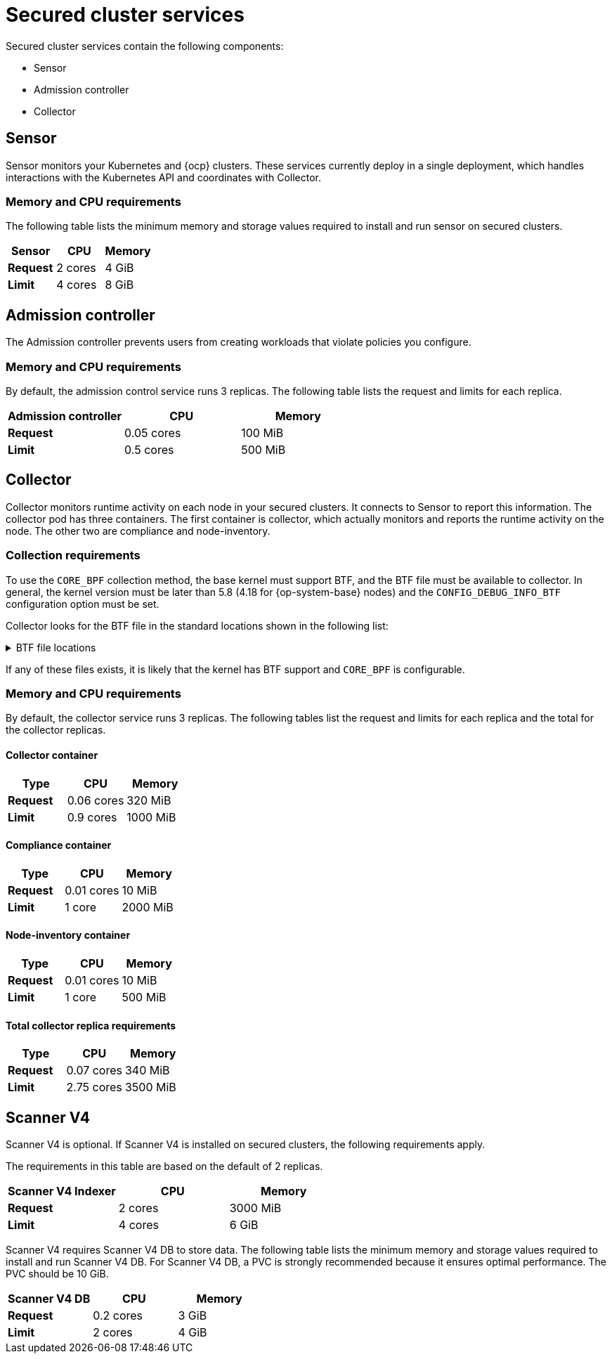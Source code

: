 // Module included in the following assemblies:
//
// * installing/acs-default-requirements.adoc
// * cloud_service/acscs-default-requirements.adoc
:_mod-docs-content-type: CONCEPT
[id="default-requirements-secured-cluster-services_{context}"]
= Secured cluster services

Secured cluster services contain the following components:

* Sensor
* Admission controller
* Collector

[id="default-requirements-secured-cluster-services-sensor_{context}"]
== Sensor

Sensor monitors your Kubernetes and {ocp} clusters. These services currently deploy in a single deployment, which handles interactions with the Kubernetes API and coordinates with Collector.

[discrete]
=== Memory and CPU requirements

The following table lists the minimum memory and storage values required to install and run sensor on secured clusters.

[cols="3",options="header"]
|===
| Sensor | CPU | Memory

| *Request*
| 2 cores
| 4 GiB

| *Limit*
| 4 cores
| 8 GiB
|===

[id="default-requirements-secured-cluster-services-admission-controller_{context}"]
== Admission controller

The Admission controller prevents users from creating workloads that violate policies you configure.

[discrete]
=== Memory and CPU requirements

By default, the admission control service runs 3 replicas. The following table lists the request and limits for each replica.

[cols="3",options="header"]
|===
| Admission controller | CPU | Memory

| *Request*
| 0.05 cores
| 100 MiB

| *Limit*
| 0.5 cores
| 500 MiB
|===

[id="default-requirements-secured-cluster-services-collector_{context}"]
== Collector

Collector monitors runtime activity on each node in your secured clusters. It connects to Sensor to report this information. The collector pod has three containers. The first container is collector, which actually monitors and reports the runtime activity on the node. The other two are compliance and node-inventory.

[discrete]
=== Collection requirements

To use the `CORE_BPF` collection method, the base kernel must support BTF, and the BTF file must be available to collector.
In general, the kernel version must be later than 5.8 (4.18 for {op-system-base} nodes) and the `CONFIG_DEBUG_INFO_BTF` configuration option must be set.

Collector looks for the BTF file in the standard locations shown in the following list:

.BTF file locations
[%collapsible]
====
[source,terminal]
----
/sys/kernel/btf/vmlinux
/boot/vmlinux-<kernel-version>
/lib/modules/<kernel-version>/vmlinux-<kernel-version>
/lib/modules/<kernel-version>/build/vmlinux
/usr/lib/modules/<kernel-version>/kernel/vmlinux
/usr/lib/debug/boot/vmlinux-<kernel-version>
/usr/lib/debug/boot/vmlinux-<kernel-version>.debug
/usr/lib/debug/lib/modules/<kernel-version>/vmlinux
----
====

If any of these files exists, it is likely that the kernel has BTF support and `CORE_BPF` is configurable.

[discrete]
=== Memory and CPU requirements

By default, the collector service runs 3 replicas. The following tables list the request and limits for each replica and the total for the collector replicas.

[discrete]
==== Collector container

[cols="3",options="header"]
|===
| Type | CPU | Memory
| *Request*
| 0.06 cores
| 320 MiB

| *Limit*
| 0.9 cores
| 1000 MiB
|===

[discrete]
==== Compliance container

[cols="3",options="header"]
|===

| Type | CPU | Memory
| *Request*
| 0.01 cores
| 10 MiB

| *Limit*
| 1 core
| 2000 MiB
|===

[discrete]
==== Node-inventory container

[cols="3",options="header"]
|===
|Type | CPU | Memory
| *Request*
| 0.01 cores
| 10 MiB

| *Limit*
| 1 core
| 500 MiB
|===

[discrete]
==== Total collector replica requirements

[cols="3",options="header"]
|===
|Type | CPU | Memory
| *Request*
| 0.07 cores
| 340 MiB

| *Limit*
| 2.75 cores
| 3500 MiB
|===

== Scanner V4

Scanner V4 is optional. If Scanner V4 is installed on secured clusters, the following requirements apply.

The requirements in this table are based on the default of 2 replicas.

[cols="3",options="header"]
|===
| Scanner V4 Indexer | CPU | Memory
| *Request*
| 2 cores
| 3000 MiB
| *Limit*
| 4 cores
| 6 GiB
|===

Scanner V4 requires Scanner V4 DB to store data. The following table lists the minimum memory and storage values required to install and run Scanner V4 DB. For Scanner V4 DB, a PVC is strongly recommended because it ensures optimal performance. The PVC should be 10 GiB.

[cols="3",options="header"]

|===

| Scanner V4 DB | CPU | Memory
| *Request*
| 0.2 cores
| 3 GiB

| *Limit*
| 2 cores
| 4 GiB

|===
